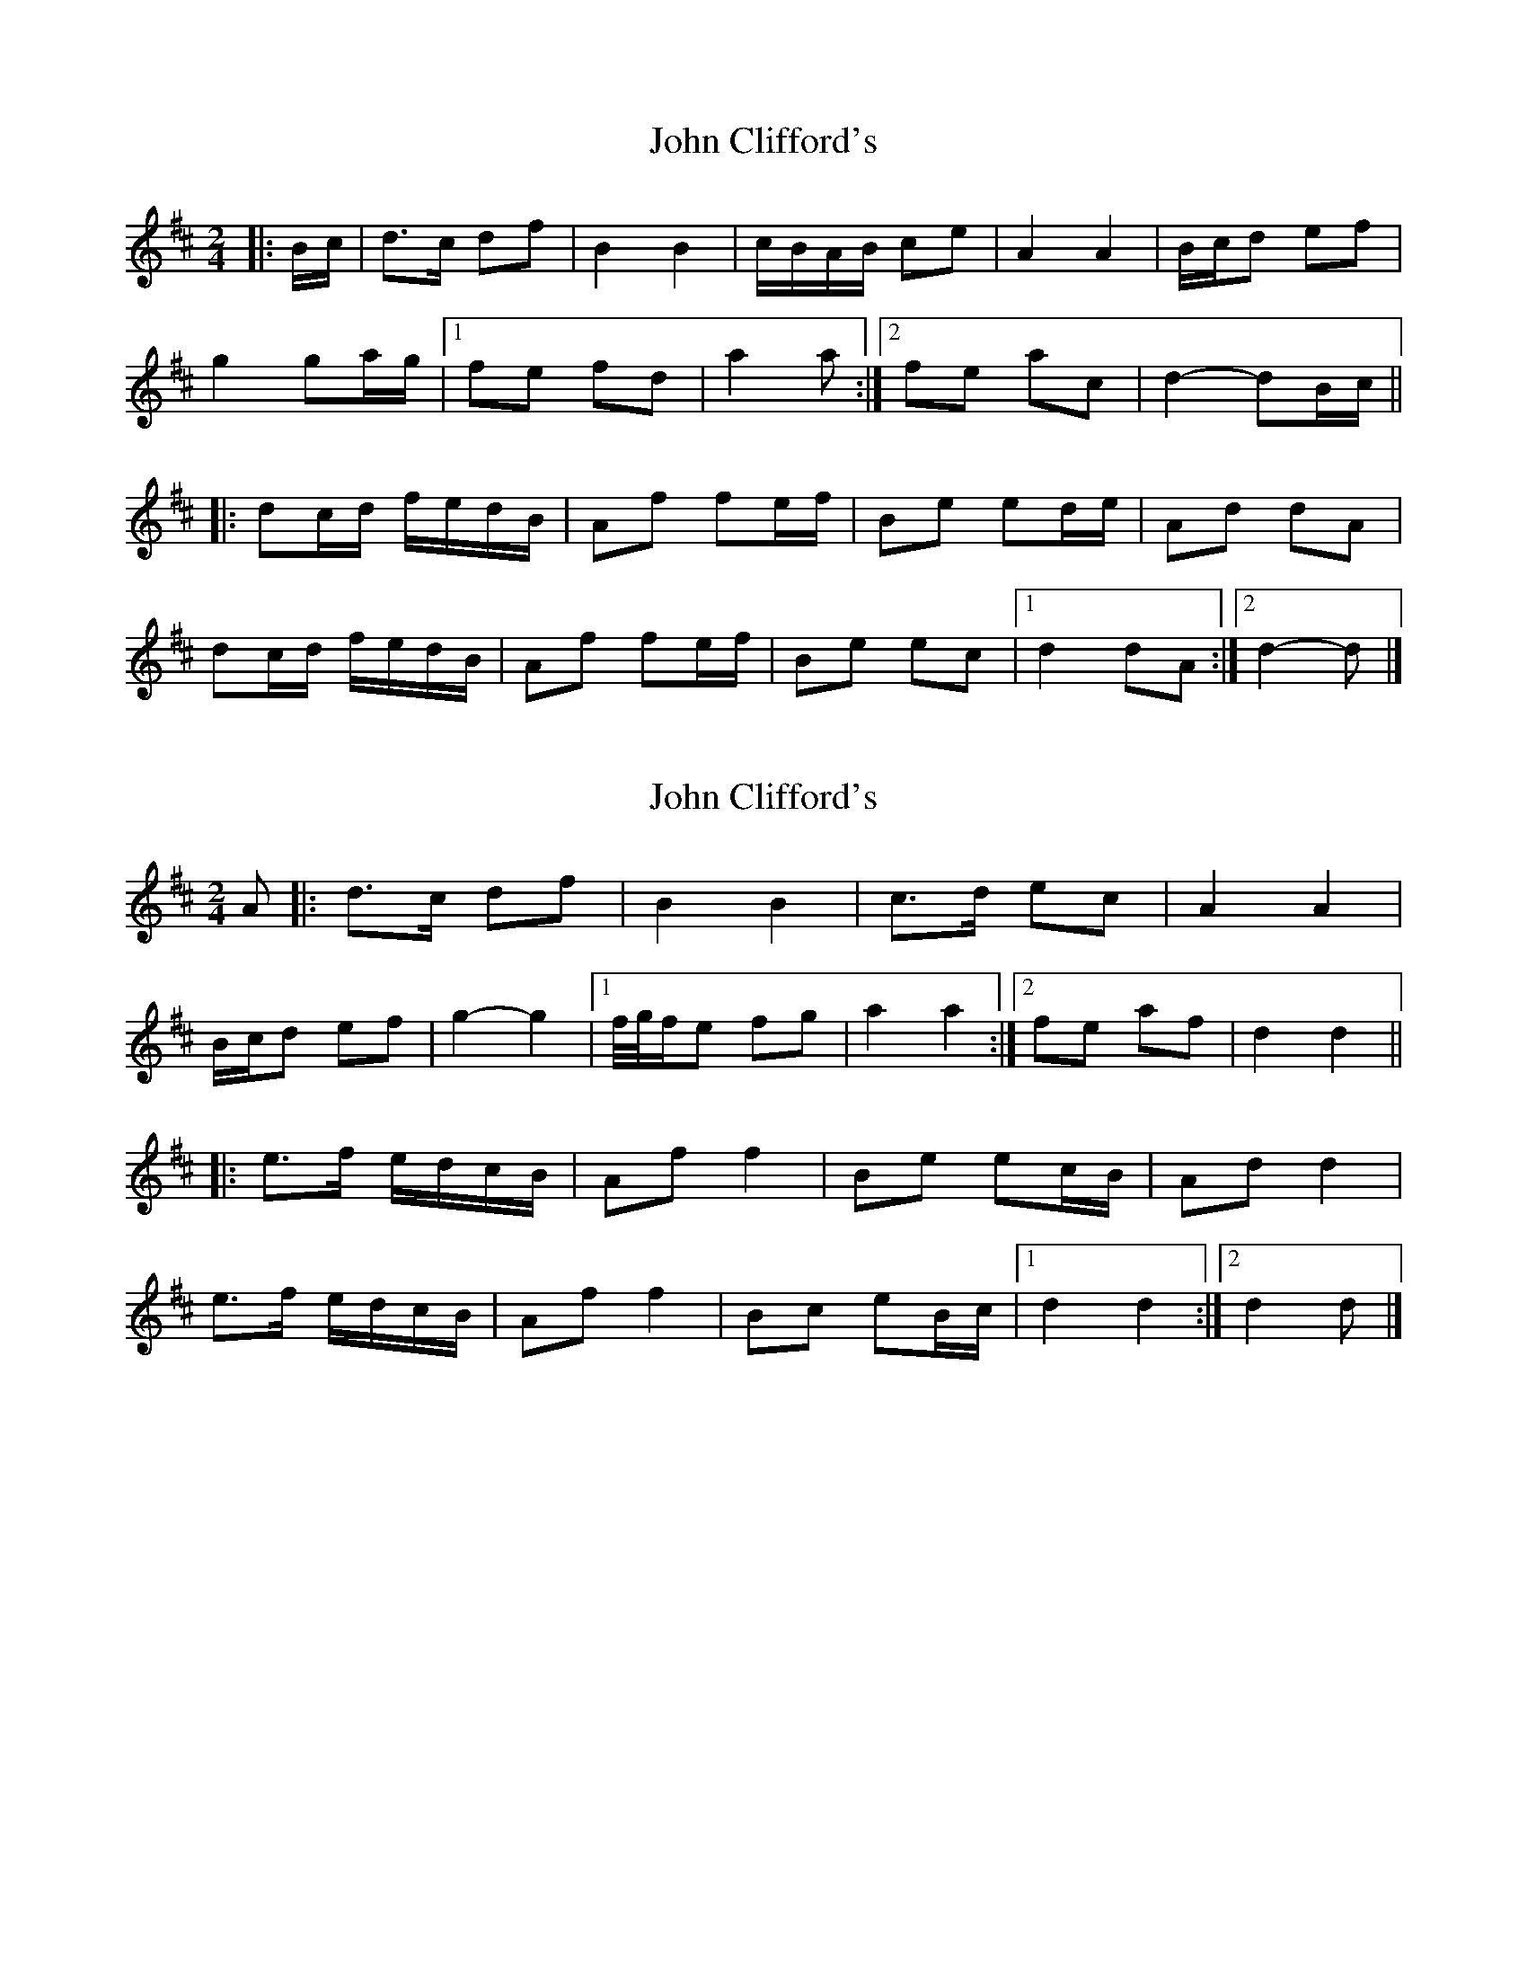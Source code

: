 X: 1
T: John Clifford's
Z: ceolachan
S: https://thesession.org/tunes/10369#setting10369
R: polka
M: 2/4
L: 1/8
K: Dmaj
|: B/c/ |d>c df | B2 B2 | c/B/A/B/ ce | A2 A2 |B/c/d ef |
g2 ga/g/ |[1 fe fd | a2 a :|[2 fe ac | d2- dB/c/ ||
|: dc/d/ f/e/d/B/ | Af fe/f/ | Be ed/e/ | Ad dA |
dc/d/ f/e/d/B/ | Af fe/f/ | Be ec |[1 d2 dA :|[2 d2- d |]
X: 2
T: John Clifford's
Z: ceolachan
S: https://thesession.org/tunes/10369#setting24736
R: polka
M: 2/4
L: 1/8
K: Dmaj
A |:d>c df | B2 B2 | c>d ec | A2 A2 |
B/c/d ef | g2- g2 |[1 f/4g/4f/e fg | a2 a2 :|[2 fe af | d2 d2 ||
|: e>f e/d/c/B/ | Af f2 | Be ec/B/ | Ad d2 |
e>f e/d/c/B/ | Af f2 | Bc eB/c/ |[1 d2 d2 :|[2 d2 d |]
